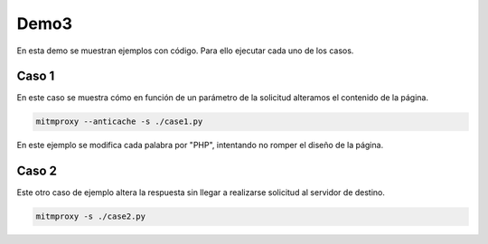 Demo3
=====
En esta demo se muestran ejemplos con código. Para ello ejecutar cada uno de los casos.

Caso 1
------
En este caso se muestra cómo en función de un parámetro de la solicitud alteramos el contenido de la página.

.. code-block::

    mitmproxy --anticache -s ./case1.py

En este ejemplo se modifica cada palabra por "PHP", intentando no romper el diseño de la página.

Caso 2
------
Este otro caso de ejemplo altera la respuesta sin llegar a realizarse solicitud al servidor de destino.

.. code-block::

    mitmproxy -s ./case2.py
